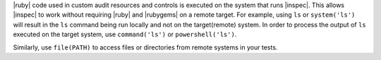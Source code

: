 .. The contents of this file may be included in multiple topics (using the includes directive).
.. The contents of this file should be modified in a way that preserves its ability to appear in multiple topics.


|ruby| code used in custom audit resources and controls is executed on the system that runs |inspec|. This allows |inspec| to work without requiring |ruby| and |rubygems| on a remote target. For example, using ``ls`` or ``system('ls')`` will result in the ``ls`` command being run locally and not on the target(remote) system. In order to process the output of ``ls`` executed on the target system, use ``command('ls')`` or ``powershell('ls')``.

Similarly, use ``file(PATH)`` to access files or directories from remote systems in your tests.